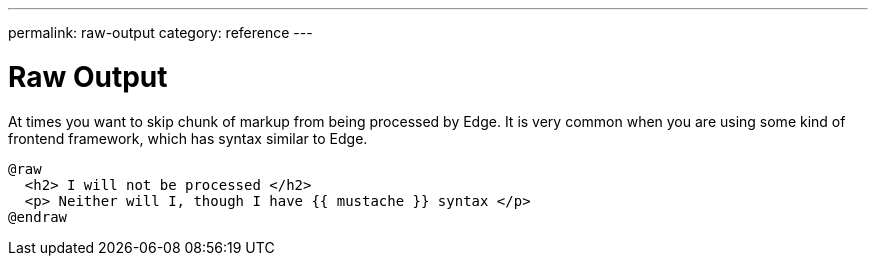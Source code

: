---
permalink: raw-output
category: reference
---

= Raw Output

At times you want to skip chunk of markup from being processed by Edge. It is very common when you are using some kind of frontend framework, which has syntax similar to Edge.

[source, edge]
----
@raw
  <h2> I will not be processed </h2>
  <p> Neither will I, though I have {{ mustache }} syntax </p>
@endraw
----
